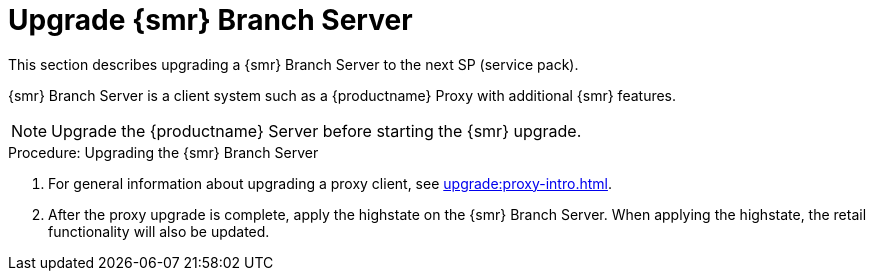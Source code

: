 [[retail-upgrade-branchserver]]
= Upgrade {smr} Branch Server

This section describes upgrading a {smr} Branch Server to the next SP (service pack).

{smr} Branch Server is a client system such as a {productname} Proxy with additional {smr} features.

[NOTE]
[.admon-note]
====
Upgrade the {productname} Server before starting the {smr} upgrade.
====



.Procedure: Upgrading the {smr} Branch Server
. For general information about upgrading a proxy client, see xref:upgrade:proxy-intro.adoc[].
. After the proxy upgrade is complete, apply the highstate on the {smr} Branch Server.
When applying the highstate, the retail functionality will also be updated.
